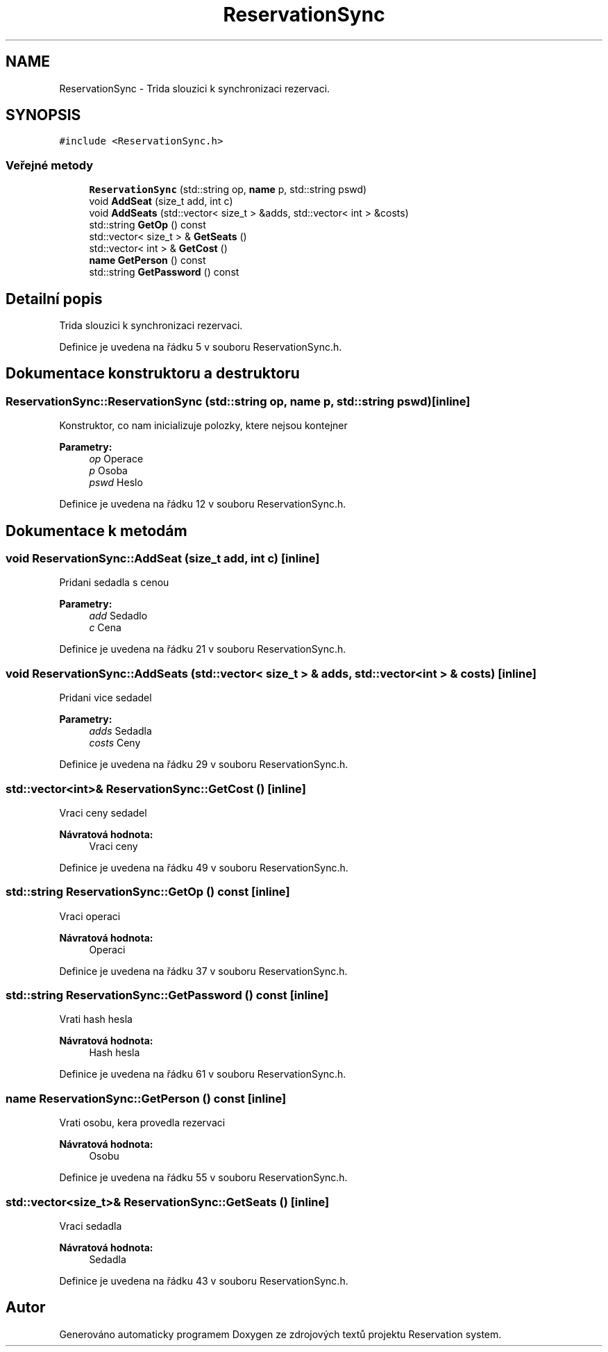 .TH "ReservationSync" 3 "ne 28. kvě 2017" "Version 1.0.0.1" "Reservation system" \" -*- nroff -*-
.ad l
.nh
.SH NAME
ReservationSync \- Trida slouzici k synchronizaci rezervaci\&.  

.SH SYNOPSIS
.br
.PP
.PP
\fC#include <ReservationSync\&.h>\fP
.SS "Veřejné metody"

.in +1c
.ti -1c
.RI "\fBReservationSync\fP (std::string op, \fBname\fP p, std::string pswd)"
.br
.ti -1c
.RI "void \fBAddSeat\fP (size_t add, int c)"
.br
.ti -1c
.RI "void \fBAddSeats\fP (std::vector< size_t > &adds, std::vector< int > &costs)"
.br
.ti -1c
.RI "std::string \fBGetOp\fP () const"
.br
.ti -1c
.RI "std::vector< size_t > & \fBGetSeats\fP ()"
.br
.ti -1c
.RI "std::vector< int > & \fBGetCost\fP ()"
.br
.ti -1c
.RI "\fBname\fP \fBGetPerson\fP () const"
.br
.ti -1c
.RI "std::string \fBGetPassword\fP () const"
.br
.in -1c
.SH "Detailní popis"
.PP 
Trida slouzici k synchronizaci rezervaci\&. 
.PP
Definice je uvedena na řádku 5 v souboru ReservationSync\&.h\&.
.SH "Dokumentace konstruktoru a destruktoru"
.PP 
.SS "ReservationSync::ReservationSync (std::string op, \fBname\fP p, std::string pswd)\fC [inline]\fP"
Konstruktor, co nam inicializuje polozky, ktere nejsou kontejner 
.PP
\fBParametry:\fP
.RS 4
\fIop\fP Operace 
.br
\fIp\fP Osoba 
.br
\fIpswd\fP Heslo 
.RE
.PP

.PP
Definice je uvedena na řádku 12 v souboru ReservationSync\&.h\&.
.SH "Dokumentace k metodám"
.PP 
.SS "void ReservationSync::AddSeat (size_t add, int c)\fC [inline]\fP"
Pridani sedadla s cenou 
.PP
\fBParametry:\fP
.RS 4
\fIadd\fP Sedadlo 
.br
\fIc\fP Cena 
.RE
.PP

.PP
Definice je uvedena na řádku 21 v souboru ReservationSync\&.h\&.
.SS "void ReservationSync::AddSeats (std::vector< size_t > & adds, std::vector< int > & costs)\fC [inline]\fP"
Pridani vice sedadel 
.PP
\fBParametry:\fP
.RS 4
\fIadds\fP Sedadla 
.br
\fIcosts\fP Ceny 
.RE
.PP

.PP
Definice je uvedena na řádku 29 v souboru ReservationSync\&.h\&.
.SS "std::vector<int>& ReservationSync::GetCost ()\fC [inline]\fP"
Vraci ceny sedadel 
.PP
\fBNávratová hodnota:\fP
.RS 4
Vraci ceny 
.RE
.PP

.PP
Definice je uvedena na řádku 49 v souboru ReservationSync\&.h\&.
.SS "std::string ReservationSync::GetOp () const\fC [inline]\fP"
Vraci operaci 
.PP
\fBNávratová hodnota:\fP
.RS 4
Operaci 
.RE
.PP

.PP
Definice je uvedena na řádku 37 v souboru ReservationSync\&.h\&.
.SS "std::string ReservationSync::GetPassword () const\fC [inline]\fP"
Vrati hash hesla 
.PP
\fBNávratová hodnota:\fP
.RS 4
Hash hesla 
.RE
.PP

.PP
Definice je uvedena na řádku 61 v souboru ReservationSync\&.h\&.
.SS "\fBname\fP ReservationSync::GetPerson () const\fC [inline]\fP"
Vrati osobu, kera provedla rezervaci 
.PP
\fBNávratová hodnota:\fP
.RS 4
Osobu 
.RE
.PP

.PP
Definice je uvedena na řádku 55 v souboru ReservationSync\&.h\&.
.SS "std::vector<size_t>& ReservationSync::GetSeats ()\fC [inline]\fP"
Vraci sedadla 
.PP
\fBNávratová hodnota:\fP
.RS 4
Sedadla 
.RE
.PP

.PP
Definice je uvedena na řádku 43 v souboru ReservationSync\&.h\&.

.SH "Autor"
.PP 
Generováno automaticky programem Doxygen ze zdrojových textů projektu Reservation system\&.
